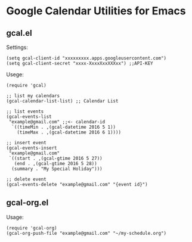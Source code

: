 * Google Calendar Utilities for Emacs
** gcal.el

Settings:

#+BEGIN_SRC elisp
(setq gcal-client-id "xxxxxxxxx.apps.googleusercontent.com")
(setq gcal-client-secret "xxxx-XxxxXxxXXXxx") ;;API-KEY
#+END_SRC

Usege:

#+BEGIN_SRC elisp
(require 'gcal)

;; list my calendars
(gcal-calendar-list-list) ;; Calendar List

;; list events
(gcal-events-list
 "example@gmail.com" ;;<- calendar-id
  `((timeMin . ,(gcal-datetime 2016 5 1))
    (timeMax . ,(gcal-datetime 2016 6 1))))

;; insert event
(gcal-events-insert
 "example@gmail.com"
 `((start . ,(gcal-gtime 2016 5 27))
   (end . ,(gcal-gtime 2016 5 28))
  (summary . "My Special Holiday")))

;; delete event
(gcal-events-delete "example@gmail.com" "{event id}")
#+END_SRC

** gcal-org.el

Usage:

#+BEGIN_SRC elisp
(require 'gcal-org)
(gcal-org-push-file "example@gmail.com" "~/my-schedule.org")
#+END_SRC
